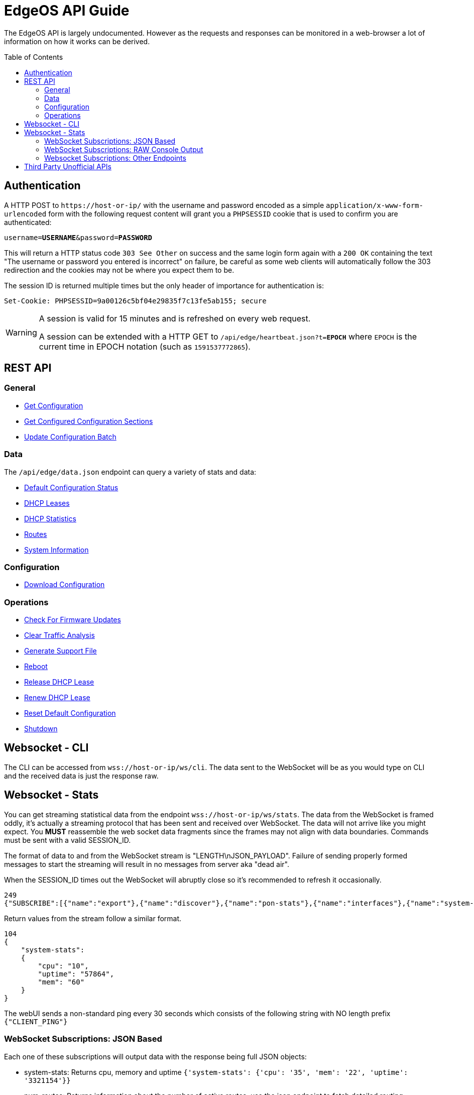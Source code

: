 = EdgeOS API Guide
:toc: preamble

The EdgeOS API is largely undocumented. However as the requests and responses can be monitored in a web-browser a lot of information on how it works can be derived.

toc::[]

== Authentication

A HTTP POST to `\https://host-or-ip/` with the username and password encoded as a simple `application/x-www-form-urlencoded` form with the following request content will grant you a `PHPSESSID` cookie that is used to confirm you are authenticated:

[source,subs="+quotes"]
----
username=*USERNAME*&password=*PASSWORD*
----

This will return a HTTP status code `303 See Other` on success and the same login form again with a `200 OK` containing the text "The username or password you entered is incorrect" on failure, be careful as some web clients will automatically follow the 303 redirection and the cookies may not be where you expect them to be.

The session ID is returned multiple times but the only header of importance for authentication is:

[source,html]
----
Set-Cookie: PHPSESSID=9a00126c5bf04e29835f7c13fe5ab155; secure
----

[WARNING]
====
A session is valid for 15 minutes and is refreshed on every web request.

A session can be extended with a HTTP GET to `/api/edge/heartbeat.json?t=*EPOCH*` where `EPOCH` is the current time in EPOCH notation (such as `1591537772865`).
====

== REST API

=== General

* link:API/General%20-%20Get%20Configuration.adoc[Get Configuration]
* link:API/General%20-%20Get%20Configured%20Configuration%20Sections.adoc[Get Configured Configuration Sections]
* link:API/General%20-%20Get%20Configuration.adoc[Update Configuration Batch]

=== Data
The `/api/edge/data.json` endpoint can query a variety of stats and data:

* link:API/Data%20-%20Default%20Configuration%20Status.adoc[Default Configuration Status]
* link:API/Data%20-%20DHCP%20Leases.adoc[DHCP Leases]
* link:API/Data%20-%20DHCP%20Statistics.adoc[DHCP Statistics]
* link:API/Data%20-%20Routes.adoc[Routes]
* link:API/Data%20-%20System%20Information.adoc[System Information]

=== Configuration

* link:API/Config%20-%20Download%20Configuration.adoc[Download Configuration]

=== Operations

* link:API/Operation%20-%20Check%20For%20Firmware%20Updates.adoc[Check For Firmware Updates]
* link:API/Operation%20-%20Clear%20Traffic%20Analysis.adoc[Clear Traffic Analysis]
* link:API/Operation%20-%20Generate%20Support%20File.adoc[Generate Support File]
* link:API/Operation%20-%20Reboot.adoc[Reboot]
* link:API/Operation%20-%20Release%20DHCP%20Lease.adoc[Release DHCP Lease]
* link:API/Operation%20-%20Renew%20DHCP%20Lease.adoc[Renew DHCP Lease]
* link:API/Operation%20-%20Reset%20Default%20Configuration.adoc[Reset Default Configuration]
* link:API/Operation%20-%20Shutdown.adoc[Shutdown]

== Websocket - CLI

The CLI can be accessed from `wss://host-or-ip/ws/cli`. The data sent to the WebSocket will be as you would type on CLI and the received data is just the response raw.

== Websocket - Stats

You can get streaming statistical data from the endpoint `wss://host-or-ip/ws/stats`.  The data from the WebSocket is framed oddly, it's actually a streaming protocol that has been sent and received over WebSocket.  The data will not arrive like you might expect.  You *MUST* reassemble the web socket data fragments since the frames may not align with data boundaries.  Commands must be sent with a valid SESSION_ID.

The format of data to and from the WebSocket stream is "LENGTH\nJSON_PAYLOAD". Failure of sending properly formed messages to start the streaming will result in no messages from server aka "dead air".

When the SESSION_ID times out the WebSocket will abruptly close so it's recommended to refresh it occasionally.

[source,json]
----
249
{"SUBSCRIBE":[{"name":"export"},{"name":"discover"},{"name":"pon-stats"},{"name":"interfaces"},{"name":"system-stats"},{"name":"num-routes"},{"name":"config-change"},{"name":"users"}],"UNSUBSCRIBE":[],"SESSION_ID":"b5d5cfdb326c484abb00ca0d9effffff"}
----

Return values from the stream follow a similar format.

[source,json]
----
104
{
    "system-stats":
    {
        "cpu": "10",
        "uptime": "57864",
        "mem": "60"
    }
}
----

The webUI sends a non-standard ping every 30 seconds which consists of the following string with NO length prefix `{"CLIENT_PING"}`

=== WebSocket Subscriptions: JSON Based

Each one of these subscriptions will output data with the response being full JSON objects:

  * system-stats: Returns cpu, memory and uptime `{'system-stats': {'cpu': '35', 'mem': '22', 'uptime': '3321154'}}`
  * num-routes: Returns information about the number of active routes, use the json endpoint to fetch detailed routing information `{'num-routes': {'connected': '5', 'static': '1', 'total': '6'}}`
  * config-change: Returns only when the config has changed as an indication you need to reload `{'config-change': {'commit': 'started'}}` `{'config-change': {'commit': 'ended'}}`
  * users: Lists the users logged into the EdgeOS device including ssh, web, and vpn
  * interfaces: Shows per-interface details about the device
  * discover: Results from any devices discovered via ubnt protocols
  * export: Traffic Analysis (aka DPI) information
  * lldp-detail: Information about LLDP connected neightbors
  * udapi-statistics: System information formatted for udapi, odd dialect

=== WebSocket Subscriptions: RAW Console Output

Each one of these endpoints just dumps the raw console output data within a string `{'<<Request sub_id>>': '<line of text>\n' }`

These are subscribed to in the same way as the JSON subscriptions above but some additional parameters may need to be specified.

==== Log File ("log-feed")
Basically a `tail -f /var/log/messages`

==== Firewall Statistics ("fw-stats")
Returns per-rule firewall stats:

Request:
[source,json]
----
142
{"SUBSCRIBE":[{"name":"fw-stats","sub_id":"fwstat:WAN_IN","chain":"WAN_IN"}],"UNSUBSCRIBE":[],"SESSION_ID":"9a00126c5bf04e29835f7c13fe5ab155"}
----

[source,json]
----
{'fwstat:WAN_IN': 'MGT_IN 10 11604461 1380173884 ACCEPT ""\n'}
{'fwstat:WAN_IN': 'MGT_IN 20 0 0 DROP "drop direct stun"\n'}
{'fwstat:WAN_IN': 'MGT_IN 30 24 1152 ACCEPT "stun"\n'}
{'fwstat:WAN_IN': 'MGT_IN 10000 8417 670074 DROP "DEFAULT ACTION"\n\n'}
{'fwstat:WAN_IN': 'WAN_IN 10 747540714 999952823643 ACCEPT "Allow established/related"\n'}
{'fwstat:WAN_IN': 'WAN_IN 20 0 0 DROP "Drop invalid state"\n'}
{'fwstat:WAN_IN': 'WAN_IN 30 1095 52610 DROP "block ET"\n'}
{'fwstat:WAN_IN': 'WAN_IN 40 0 0 DROP "block TOR"\n'}
{'fwstat:WAN_IN': 'WAN_IN 50 0 0 DROP "block EDROP"\n'}
{'fwstat:WAN_IN': 'WAN_IN 60 0 0 DROP "block China" DISABLED\n'}
{'fwstat:WAN_IN': 'WAN_IN 70 92712 5078903 ACCEPT "server - web ports - tcp"\n'}
{'fwstat:WAN_IN': 'WAN_IN 80 65556 3923195 ACCEPT "server - ssh"\n'}
{'fwstat:WAN_IN': 'WAN_IN 90 877 52516 ACCEPT "server - gitlab ssh"\n'}
{'fwstat:WAN_IN': 'WAN_IN 100 142 33791 ACCEPT "server - mosh"\n'}
{'fwstat:WAN_IN': 'WAN_IN 110 3926 143574 ACCEPT "server - unifi stun"\n'}
{'fwstat:WAN_IN': 'WAN_IN 10000 259 136357 DROP "DEFAULT ACTION"\n\n'}
{'fwstat:WAN_IN': 'WAN_LOCAL 10 55434 36097276 ACCEPT "Allow established/related"\n'}
{'fwstat:WAN_IN': 'WAN_LOCAL 20 87599 17248696 DROP "Drop invalid state"\n'}
{'fwstat:WAN_IN': 'WAN_LOCAL 61 41787 1761510 DROP "block ET"\n'}
{'fwstat:WAN_IN': 'WAN_LOCAL 62 0 0 DROP "block TOR"\n'}
{'fwstat:WAN_IN': 'WAN_LOCAL 63 100 4160 DROP "block EDROP"\n'}
{'fwstat:WAN_IN': 'WAN_LOCAL 64 0 0 DROP "block China" DISABLED\n'}
{'fwstat:WAN_IN': 'WAN_LOCAL 65 21894 1372976 ACCEPT "ICMP"\n'}
{'fwstat:WAN_IN': 'WAN_LOCAL 10000 241941 37301536 DROP "DEFAULT ACTION"\n\n'}
----

==== Port Forwarding Statistics ("pf-stats")
Contains the statistics from Port Forwarding.

==== NAT Statistics ("nat-stats")
Returns per-rule NAT stats:

[source,json]
----
1115
{
    "nat-stats": "1 15 DST eth0 \"Allow OpenVPN To VPN\"\n2 0 DST eth1 \"Allow OpenVPN To VPN (Hairpin)\"\n3 28 DST eth0 \"Allow qBittorrent\"\n4 0 DST eth0 \"Allow Emergency iLO (HTTP)\" DISABLED\n5 0 DST eth0 \"Allow Emergency iLO (Console)\" DISABLED\n6 7192 DST eth1 \"Redirect Google DNS To Router\"\n7 3920 DST eth1 \"Redirect Google ICMP To Router\"\n5001 46501 MASQ eth0 \"Masquerade For WAN\"\n5002 0 MASQ eth1 \"Allow OpenVPN To VPN (Hairpin)\"\n1 15 DST eth0 \"Allow OpenVPN To VPN\"\n2 0 DST eth1 \"Allow OpenVPN To VPN (Hairpin)\"\n3 28 DST eth0 \"Allow qBittorrent\"\n4 0 DST eth0 \"Allow Emergency iLO (HTTP)\" DISABLED\n5 0 DST eth0 \"Allow Emergency iLO (Console)\" DISABLED\n6 7192 DST eth1 \"Redirect Google DNS To Router\"\n7 3920 DST eth1 \"Redirect Google ICMP To Router\"\n5001 46501 MASQ eth0 \"Masquerade For WAN\"\n5002 0 MASQ eth1 \"Allow OpenVPN To VPN (Hairpin)\"\n1 15 DST eth0 \"Allow OpenVPN To VPN\"\n2 0 DST eth1 \"Allow OpenVPN To VPN (Hairpin)\"\n3 28 DST eth0 \"Allow qBittorrent\"\n4 0 DST eth0 \"Allow Emergency iLO (HTTP)\" DISABLED\n5 0 DST eth0 \"Allow Emergency iLO "
}
----

==== Ping ("ping-feed")

[source,json]
----
163
{"SUBSCRIBE":[{"name":"ping-feed","sub_id":"ping1","target":"192.168.0.1","count":"1","size":""}],"UNSUBSCRIBE":[],"SESSION_ID":"9a00126c5bf04e29835f7c13fe5ab155"}
----

with the response being pretty similar to a raw feed:

[source,json]
----
76
{
    "ping1": "PING 192.168.0.1 (192.168.0.1) 56(84) bytes of data.\n\n"
}
----

==== Traceroute ("traceroute-feed")

[source,json]
----
165
{"SUBSCRIBE":[{"name":"traceroute-feed","sub_id":"trace6","target":"192.168.0.254","resolve":true}],"UNSUBSCRIBE":[],"SESSION_ID":"9a00126c5bf04e29835f7c13fe5ab155"}
----

with the response being pretty similar to a raw feed:

[source,json]
----
98
{
    "trace6": "traceroute to 192.168.0.254 (192.168.0.254), 30 hops max, 38 byte packets\n 1"
}
----

==== Packet Capture ("packets-feed")

[source,json]
----
224
{"SUBSCRIBE":[{"name":"packets-feed","sub_id":"packets4","interface":"1","pkt_count":"1","resolve":true,"f_proto":"","f_address":"","f_port":"","f_neg":true}],"UNSUBSCRIBE":[],"SESSION_ID":"9a00126c5bf04e29835f7c13fe5ab155"}
----

==== Bandwidth Test ("bwtest-feed")
Client:

[source,json]
----
150
{"SUBSCRIBE":[{"name":"bwtest-feed","sub_id":"bandwidth5","server":"192.168.0.253"}],"UNSUBSCRIBE":[],"SESSION_ID":"9a00126c5bf04e29835f7c13fe5ab155"}
----

or with advanced properties set:

[source,json]
----
273
{"SUBSCRIBE":[{"name":"bwtest-feed","sub_id":"bandwidth2","server":"192.168.0.254","duration":"1","protocol":"udp","udp-bandwidth":"500","parallel-flows":"1","tcp-window-size":"64","reverse-direction":true}],"UNSUBSCRIBE":[],"SESSION_ID":"9a00126c5bf04e29835f7c13fe5ab155"}
----

Server:
[source,json]
----
144
{"SUBSCRIBE":[{"name":"bwtest-feed","sub_id":"bandwidth5","server-mode":true}],"UNSUBSCRIBE":[],"SESSION_ID":"9a00126c5bf04e29835f7c13fe5ab155"}
----

=== Websocket Subscriptions: Other Endpoints

There is also the following endpoints that not much is known about:

 * onu-list: Lists Optical Network Unit devices.
 * pon-stats: Lists Passive Optical Network stats.
 * nni-stats: Lists Network to Network Interface stats.

== Third Party Unofficial APIs
There are a few developers who have worked on creating unofficial APIs:

 * https://github.com/matthew1471/EdgeOS-API (written in C#)
 * https://github.com/andrewstuart/edgeos-rest (written in Go)